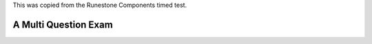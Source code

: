 This was copied from the Runestone Components timed test.


A Multi Question Exam
=====================

.. timed:: test_timed_1
   :timelimit: 10

   .. mchoice:: test_timed_mchoice_1
       :answer_a: The value you are searching for is the first element in the array.
       :answer_b: The value you are searching for is the last element in the array
       :answer_c: The value you are searching for is in the middle of the array.
       :answer_d: The value you are searching for is not in the array
       :answer_e: Sequential Search can never be faster than Binary Search.
       :correct: a
       :feedback_a: Only when the search value is the first item in the array, and thus the first value encountered in sequential search, will sequential be faster than binary.
       :feedback_b: In this case a sequential search will have to check every element before finding the correct one, whereas a binary search will not.
       :feedback_c: Results will differ depending on the exact location of the element, but Binary Search will still find the element faster while Sequential will have to check more elements.
       :feedback_d: If the search value is not in the array, a sequential search will have to check every item in the array before failing, a binary search will be faster.
       :feedback_e: When the search value is the first element, Sequential will always be faster, as it will only need to check one element.

       Under which of these conditions will a sequential search be faster than a binary search?

   .. clickablearea:: test_timed_clickablearea_1
       :question: Click on the correct cells.
       :feedback: Remember, the operator '=' is used for assignment.
       :table:
       :correct: 1,1;1,4;2,3;2,4
       :incorrect: 2,1;2,2;3,0

       +------------------------+------------+----------+----------+
       |        correct         |    N-A     |    N-A   | correct  |
       +========================+============+==========+==========+
       | Incorrect              | incorrect  | correct  | correct  |
       +------------------------+------------+----------+----------+
       | This row is incorrect  |   ...      |   ...    |   ...    |
       +------------------------+------------+----------+----------+

   .. dragndrop:: test_timed_dnd_1
       :feedback: This is feedback.
       :match_1: Drag to A|||Answer A
       :match_2: Drag to B|||Answer B
       :match_3: Drag to C|||Answer C

       This is a drag n drop question.

   .. fillintheblank:: test_timed_fitb_1

       Fill in the blanks to make the following sentence: "The red car drove away" The |blank| car drove |blank|.

       -  :red: Correct
          :.*: Try red
       -  :away: Correct
          :.*: where did we say the red car was going?


   .. activecode:: test_timed_activecode_1
       :nocodelens:

       Fix the following code so that it always correctly adds two numbers.
       ~~~~
       def add(a,b):
          return 4

       ====
       from unittest.gui import TestCaseGui

       class myTests(TestCaseGui):

           def testOne(self):
               self.assertEqual(add(2,2),4,"A feedback string when the test fails")
               self.assertAlmostEqual(add(2.0,3.0), 5.0, 5, "Try adding your parameters")

       myTests().main()


   .. parsonsprob:: test_timed_parsons_1

      Put the blocks in order to describe a morning routine.
      -----
      get up
      =====
      eat breakfast
      =====
      brush your teeth


   .. shortanswer:: test_timed_shortanswer_1
       :optional:
       :mathjax:

       What are the colors in the rainbow?
       What is meaning of :math:`\pi r^2`
